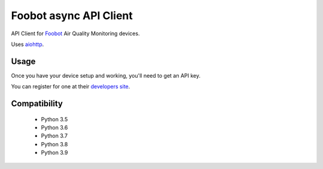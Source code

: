 Foobot async API Client
=======================

.. image:: https://img.shields.io/pypi/v/foobot_async.svg
    :target: https://pypi.python.org/pypi/foobot_async
    :alt: Latest PyPI version

.. image:: https://travis-ci.org/reefab/foobot_async.png
   :target: https://travis-ci.org/reefab/foobot_async
   :alt: Latest Travis CI build status

.. image:: https://coveralls.io/repos/github/reefab/foobot_async/badge.svg?branch=master
   :target: https://coveralls.io/github/reefab/foobot_async?branch=master

.. image:: https://readthedocs.org/projects/foobot-async/badge/?version=latest
   :target: http://foobot-async.readthedocs.io/en/latest/?badge=latest
   :alt: Documentation Status

API Client for `Foobot <https://foobot.io>`_ Air Quality Monitoring devices.

.. image:: device2.jpg 

Uses `aiohttp <https://aiohttp.readthedocs.io/en/stable/>`_.

Usage
-----

Once you have your device setup and working, you'll need to get an API key.

You can register for one at their `developers site <https://api.foobot.io/apidoc/index.html>`_.

Compatibility
-------------

 * Python 3.5
 * Python 3.6
 * Python 3.7
 * Python 3.8
 * Python 3.9
